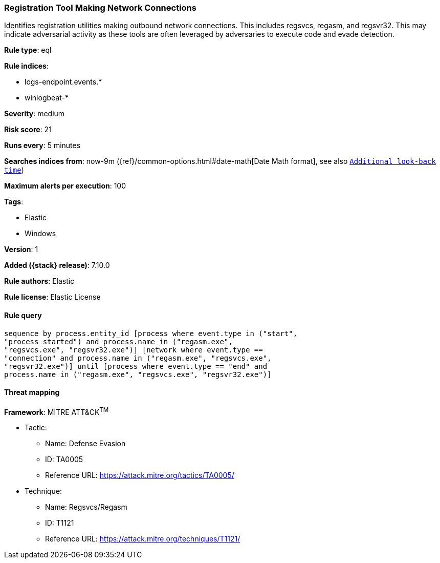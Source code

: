 [[registration-tool-making-network-connections]]
=== Registration Tool Making Network Connections

Identifies registration utilities making outbound network connections. This includes regsvcs, regasm, and regsvr32. This may indicate adversarial activity as these tools are often leveraged by adversaries to execute code and evade detection.

*Rule type*: eql

*Rule indices*:

* logs-endpoint.events.*
* winlogbeat-*

*Severity*: medium

*Risk score*: 21

*Runs every*: 5 minutes

*Searches indices from*: now-9m ({ref}/common-options.html#date-math[Date Math format], see also <<rule-schedule, `Additional look-back time`>>)

*Maximum alerts per execution*: 100

*Tags*:

* Elastic
* Windows

*Version*: 1

*Added ({stack} release)*: 7.10.0

*Rule authors*: Elastic

*Rule license*: Elastic License

==== Rule query


[source,js]
----------------------------------
sequence by process.entity_id [process where event.type in ("start",
"process_started") and process.name in ("regasm.exe",
"regsvcs.exe", "regsvr32.exe")] [network where event.type ==
"connection" and process.name in ("regasm.exe", "regsvcs.exe",
"regsvr32.exe")] until [process where event.type == "end" and
process.name in ("regasm.exe", "regsvcs.exe", "regsvr32.exe")]
----------------------------------

==== Threat mapping

*Framework*: MITRE ATT&CK^TM^

* Tactic:
** Name: Defense Evasion
** ID: TA0005
** Reference URL: https://attack.mitre.org/tactics/TA0005/
* Technique:
** Name: Regsvcs/Regasm
** ID: T1121
** Reference URL: https://attack.mitre.org/techniques/T1121/
